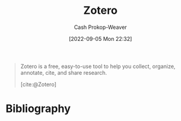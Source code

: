 :PROPERTIES:
:ID:       b9235ad0-ffc3-4141-828e-485be52e89cf
:LAST_MODIFIED: [2023-09-06 Wed 08:04]
:END:
#+title: Zotero
#+hugo_custom_front_matter: :slug "b9235ad0-ffc3-4141-828e-485be52e89cf"
#+author: Cash Prokop-Weaver
#+date: [2022-09-05 Mon 22:32]
#+filetags: :concept:

#+begin_quote
Zotero is a free, easy-to-use tool to help you
collect, organize, annotate, cite, and share research.

[cite:@Zotero]
#+end_quote
* Flashcards :noexport:
:PROPERTIES:
:ANKI_DECK: Default
:END:
* Bibliography
#+print_bibliography:
